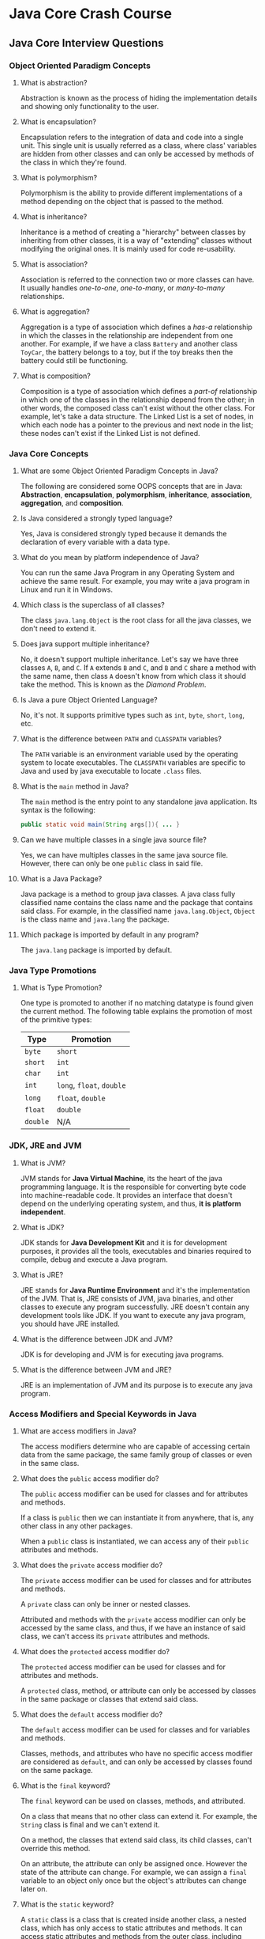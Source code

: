 * Java Core Crash Course

** Java Core Interview Questions

*** Object Oriented Paradigm Concepts

1. What is abstraction?

   Abstraction is known as the process of hiding the implementation details and
   showing only functionality to the user.
   
2. What is encapsulation?

   Encapsulation refers to the integration of data and code into a single unit.
   This single unit is usually referred as a class, where class' variables are
   hidden from other classes and can only be accessed by methods of the class in
   which they're found.

3. What is polymorphism?

   Polymorphism is the ability to provide different implementations of a method
   depending on the object that is passed to the method.

4. What is inheritance?

   Inheritance is a method of creating a "hierarchy" between classes by
   inheriting from other classes, it is a way of "extending" classes without
   modifying the original ones. It is mainly used for code re-usability.

5. What is association?

   Association is referred to the connection two or more classes can have. It
   usually handles /one-to-one/, /one-to-many/, or /many-to-many/ relationships.

6. What is aggregation?

   Aggregation is a type of association which defines a /has-a/ relationship in
   which the classes in the relationship are independent from one another. For
   example, if we have a class ~Battery~ and another class ~ToyCar~, the battery
   belongs to a toy, but if the toy breaks then the battery could still be
   functioning.

7. What is composition?

   Composition is a type of association which defines a /part-of/ relationship
   in which one of the classes in the relationship depend from the other; in
   other words, the composed class can't exist without the other class. For
   example, let's take a data structure. The Linked List is a set of nodes, in
   which each node has a pointer to the previous and next node in the list;
   these nodes can't exist if the Linked List is not defined.
   
*** Java Core Concepts

1. What are some Object Oriented Paradigm Concepts in Java?

   The following are considered some OOPS concepts that are in Java:
   *Abstraction*, *encapsulation*, *polymorphism*, *inheritance*, *association*,
   *aggregation*, and *composition*.

2. Is Java considered a strongly typed language?

   Yes, Java is considered strongly typed because it demands the declaration of
   every variable with a data type.

3. What do you mean by platform independence of Java?

   You can run the same Java Program in any Operating System and achieve the
   same result. For example, you may write a java program in Linux and run it in
   Windows.

4. Which class is the superclass of all classes?

   The class ~java.lang.Object~ is the root class for all the java classes, we
   don't need to extend it.

5. Does java support multiple inheritance?

   No, it doesn't support multiple inheritance. Let's say we have three classes
   ~A~, ~B~, and ~C~. If ~A~ extends ~B~ and ~C~, and ~B~ and ~C~ share a method
   with the same name, then class ~A~ doesn't know from which class it should
   take the method. This is known as the /Diamond Problem/.

6. Is Java a pure Object Oriented Language?

    No, it's not. It supports primitive types such as ~int~, ~byte~, ~short~,
    ~long~, etc.

7. What is the difference between ~PATH~ and ~CLASSPATH~ variables?

    The ~PATH~ variable is an environment variable used by the operating system
    to locate executables. The ~CLASSPATH~ variables are specific to Java and
    used by java executable to locate ~.class~ files.

8. What is the ~main~ method in Java?

    The ~main~ method is the entry point to any standalone java application. Its
    syntax is the following:

    #+begin_src java
      public static void main(String args[]){ ... }
    #+end_src
    
9. Can we have multiple classes in a single java source file?

    Yes, we can have multiples classes in the same java source file. However,
    there can only be one ~public~ class in said file.

10. What is a Java Package?

     Java package is a method to group java classes. A java class fully
     classified name contains the class name and the package that contains said
     class. For example, in the classified name ~java.lang.Object~, ~Object~ is
     the class name and ~java.lang~ the package.

11. Which package is imported by default in any program?
    
    The ~java.lang~ package is imported by default.

*** Java Type Promotions

1. What is Type Promotion?

   One type is promoted to another if no matching datatype is found given the
   current method. The following table explains the promotion of most of the
   primitive types:
   
   |----------+---------------------------|
   | Type     | Promotion                 |
   |----------+---------------------------|
   | ~byte~   | ~short~                   |
   | ~short~  | ~int~                     |
   | ~char~   | ~int~                     |
   | ~int~    | ~long~, ~float~, ~double~ |
   | ~long~   | ~float~, ~double~         |
   | ~float~  | ~double~                  |
   | ~double~ | N/A                       |
   |----------+---------------------------|

*** JDK, JRE and JVM

1. What is JVM?

   JVM stands for *Java Virtual Machine*, its the heart of the java programming
   language. It is the responsible for converting byte code into
   machine-readable code. It provides an interface that doesn't depend on the
   underlying operating system, and thus, *it is platform independent*.

2. What is JDK?

   JDK stands for *Java Development Kit* and it is for development purposes, it
   provides all the tools, executables and binaries required to compile, debug
   and execute a Java program.

3. What is JRE?

   JRE stands for *Java Runtime Environment* and it's the implementation of the
   JVM. That is, JRE consists of JVM, java binaries, and other classes to
   execute any program successfully. JRE doesn't contain any development tools
   like JDK. If you want to execute any java program, you should have JRE
   installed.

4. What is the difference between JDK and JVM?

   JDK is for developing and JVM is for executing java programs.

5. What is the difference between JVM and JRE?

   JRE is an implementation of JVM and its purpose is to execute any java
   program.

*** Access Modifiers and Special Keywords in Java

1. What are access modifiers in Java?
    
    The access modifiers determine who are capable of accessing certain data
    from the same package, the same family group of classes or even in the same
    class.

2. What does the ~public~ access modifier do?

    The ~public~ access modifier can be used for classes and for attributes and
    methods.

    If a class is ~public~ then we can instantiate it from anywhere, that is,
    any other class in any other packages.

    When a ~public~ class is instantiated, we can access any of their ~public~
    attributes and methods.

3. What does the ~private~ access modifier do?

    The ~private~ access modifier can be used for classes and for attributes and
    methods.

    A ~private~ class can only be inner or nested classes.

    Attributed and methods with the ~private~ access modifier can only be
    accessed by the same class, and thus, if we have an instance of said class,
    we can't access its ~private~ attributes and methods.

4. What does the ~protected~ access modifier do?

    The ~protected~ access modifier can be used for classes and for attributes
    and methods.

    A ~protected~ class, method, or attribute can only be accessed by classes in
    the same package or classes that extend said class.

5. What does the ~default~ access modifier do?

    The ~default~ access modifier can be used for classes and for variables and
    methods.

    Classes, methods, and attributes who have no specific access modifier are
    considered as ~default~, and can only be accessed by classes found on the
    same package.

6. What is the ~final~ keyword?

    The ~final~ keyword can be used on classes, methods, and attributed.

    On a class that means that no other class can extend it. For example, the
    ~String~ class is final and we can't extend it.

    On a method, the classes that extend said class, its child classes, can't
    override this method.

    On an attribute, the attribute can only be assigned once. However the state
    of the attribute can change. For example, we can assign a ~final~ variable
    to an object only once but the object's attributes can change later on.

7. What is the ~static~ keyword?

    A ~static~ class is a class that is created inside another class, a nested
    class, which has only access to static attributes and methods. It can access
    static attributes and methods from the outer class, including ~private~.

    A ~static~ attribute is one who is shared among all the class instances,
    that is, all the objects from the same class share the same attribute and
    value.

    A ~static~ method can only access ~static~ variables, invoke ~static~
    methods, and can be called without necessarily having an instance of a
    class.

8. What are ~static~ imports?

    If a class has a ~static~ attribute, we can import directly without having
    to import the whole class that contains said attribute.

    #+begin_src java
      import java.lang.Math.PI;
    #+end_src

9. What is a ~static~ block?

    A ~static~ block is a group of statements that gets executed when the class
    is loaded into memory by the Java ~ClassLoader~. It is used to initialize
    ~static~ attributes of the class.

*** Java's Interfaces

1. What is an interface?

   Interfaces in java provide a way to achieve *abstraction*, it is used to
   define the methods that subclasses will implement. To create an interface we
   must use the ~interface~ keyword. And to implement an interface the keyword
   ~implements~ must be used.

2. Can you implement methods in Java interface?

   No, interfaces provide absolute abstraction and thus they can't have method
   implementations.

3. What keywords are by default bound to interface attributes?

   Java interface attributes are by default ~public~, ~static~ and ~final~.

4. What keywords are by default bound to interface methods?

   By default any method found in an interface is ~abstract~, and ~public~.

5. Can interfaces extend other classes?

   An interface can only extend other interfaces. For example:

   #+begin_src java
     public interface A extends Clonable {...}
   #+end_src

6. Can an interface implement another interface?

   No, they can't. An implementation, as the name implies, must implement the
   methods defined in the interface, and this is not possible in interfaces.

7. Can you implement multiple interfaces?

   Yes, you can. As interfaces do not have implementations, then the we can
   implement multiple interfaces even if they share the same name on a method,
   thus avoiding the /Diamond Problem/.

8. Give an example of a Java interface.
   
   For example, let's say que want to create a drawing consisting of multiple
   shapes. Here we can create an interface ~Shape~ and define all the methods
   that different types of ~Shape~ objects will implement. For simplicity, the
   methods available are ~draw~, which draws the shape, and ~getArea~, which
   returns the area of the shape.

   #+begin_src java
     public interface Shape {
         public String LABEL="Shape";

         void draw();

         double getArea();
     }
   #+end_src

9. Define a class that implements the previous interface.

   #+begin_src java
     public class Circle implements Shape {
         private double radius;

         public Circle(double r) { this.radius = r; }

         @Override
         public void draw() {
             System.out.println("Drawing Circle...");
         }

         @Override
         public double getArea() {
             return Math.PI * this.radius * this.radius;
         }

         public double getRadius() { return this.radius; }
     }
   #+end_src

10. What are the pros and cons of Java interfaces?

    Pros: Interfaces provide a contract for all the implementation classes, that
    is, classes that implement said interface must have a method implementation
    for all of the methods found in the interface. We can also implement
    multiple interfaces.

    Cons: We can't remove or add any methods from the interface at later point
    in time, so we must be careful when defining this methods. And if the
    implementation classes have their own methods, we can't use them directly
    because the type of the object is an interface that doesn't have method
    implementations. To solve this we must use *typecasting*.

    For example, given the previous example, to use the method ~getRadius()~ we
    must typecast the object to be able to access it.

    #+begin_src java
      Shape shapeCircle = new Circle(3);
      Circle circle = (Circle) shapeCircle;
      circle.getRadius(); // 3
    #+end_src

11. What's a Marker Interface?

    Marker interfaces are interfaces with no methods, and they're used to force
    some functionality in implementing classes by Java. Some examples are
    ~Serializable~ and ~Clonable~.
    
*** Java's Abstract Classes

1. What's an abstract class in Java?

   An abstract class is similar to an interface, is an abstraction of a
   class. However, contrary to interfaces, abstract classes can have method
   implementations. The ~abstract~ keyword is used to create an abstract class
   and method.

2. Can you instantiate an abstract class?

   No, abstract classes can't be instantiated as they're used to provide a base
   for subclasses to extend, and implement abstract methods and override or use
   the implemented methods in the abstract class.

3. Can ~abstract~ methods have an implementation?

   No, they can only have the method signature.

4. Is it necessary for ~abstract~ classes to have ~abstract~ methods?

   No, we can define an ~abstract~ class without having ~abstract~ methods.

5. When is it recommended to use an interface instead of an ~abstract~ class?

   If our ~abstract~ class has no method implementations, then it's better to
   use an interface.

6. Can an ~abstract~ class implement an interface?

   Yes, a Java ~abstract~ class can implement interfaces without even providing
   the implementation of the interface methods.

7. Can a class have ~abstract~ methods and not be an ~abstract~ class?

   No, if the class has an ~abstract~ method then it's necessary for the class
   to also be ~abstract~, otherwise it won't compile.

8. Can an ~abstract~ class extend other classes?

   An ~abstract~ class can extend non-~abstract~ classes like
   ~java.lang.Object~, and it can also extend other ~abstract~ classes

9. Can an ~abstract~ class have a ~main~ method?

   Yes, we can even run an ~abstract~ class like any other class if it has a
   ~main~ method.

*** Java's Wrappers

1. What's a Wrapper class?

   A wrapper class is an object representation of a primitive type in java.
   All the wrapper classes in java are immutable and final.

2. Which wrapper classes are available in Java?

   |----------------+---------------|
   | Primitive Type | Wrapper Class |
   |----------------+---------------|
   | ~boolean~      | ~Boolean~     |
   | ~char~         | ~Character~   |
   | ~byte~         | ~Byte~        |
   | ~short~        | ~Short~       |
   | ~int~          | ~Integer~     |
   | ~long~         | ~Long~        |
   | ~float~        | ~Float~       |
   | ~double~       | ~Double~      |
   |----------------+---------------|

3. What is Auto-boxing?

   The automatic conversion of primitive data type into its corresponding
   wrapper class is known as auto-boxing.

   #+begin_src java
     public class WrapperExample {
         public static void main(String args[]) {
             int i = 20;    // Primitive type.
             Integer j = i; // Autoboxing.
         }
     }
   #+end_src

4. What is Unboxing?

   The automatic conversion of the wrapper class into its corresponding
   primitive type is known as unboxing.

   #+begin_src java
     public class WrapperExample {
         public static void main(String args[]) {
             Integer i = new Integer(3); // Wrapper.
             int j = i;                  // Unboxing.
         }
     }
   #+end_src

*** Java's Enum

1. What is an Enum in Java?

   Enum is a type in Java whose fields consist of a fixed set of constants. The
   keyword ~enum~ is used to create an enum type, and similar to the class. Enum
   constants are implicitly ~static~ and ~final~.

2. Give an example of an Enum in Java.

   #+begin_src java
     public enum ThreadStates {
         START,
         RUNNING,
         WAITING,
         DEAD;
     }
   #+end_src

3. Can ~enum~ classes extend other classes?

   No, we can't extend any class in ~enum~ as it implicitly extends
   ~java.lang.Enum~ class that extends ~java.lang.Object~ and implements
   ~Serializable~ and ~Comparable~ interfaces.

4. Can ~enum~ classes implement interfaces?

   Yes, ~enum~ classes can implement interfaces.

5. Can you initialize an ~enum~ class?

   Yes, however all of its constructors are ~private~, so we can't use the ~new~
   operator.

*** Java's Annotations

1. What are java's annotations?

   Java annotations provide information about the code and they have no direct
   effect on the code they annotate. Annotations are metadata about the program
   embedded in the program itself.

2. What are some of the built-in annotations in Java?

   + ~@Override~

     When we want to override a method of the superclass we should use this
     annotation to inform the compiler that we're overriding a method. This way,
     if the superclass method is removed or changed, the compiler will show an
     error message.

   + ~@Deprecated~

     When we want the compiler to know that a method is deprecated.

   + ~@SupressWarnings~

     This is just to tell the compiler to ignore specific warnings they produce.

*** Java Overloading

1. What is Overloading in Java?

    When we have more than one method with the same name in a single class but
    the arguments are different, then it is called *method overloading*.

2. How can we overload a method in Java?

   We can overload a method in Java by changing the *number of arguments*, or by
   *changing the data type* of the method.

   Here's an example of overloading by changing the number of arguments:

   #+begin_src java
     public class Adder {
         // Number of arguments: 2.
         public int add(int a, int b) { return a + b; }

         // Number of arguments: 3.
         public int add(int a, int b, int c) { return a + b + c;}
     }
   #+end_src

   Now here's an example of overloading by changing the data types:

   #+begin_src java
     public class Adder {
         // Data type here is: (int, int).
         public int add(int a, int b) { return a + b; }

         // Data type here is: (double, double).
         public double add(double a, double b) { return a + b; }
     }
   #+end_src

3. Is overloading possible when only changing the return type in Java?

   In Java method overloading is not possible by changing the return type of the
   method only because of *ambiguity*. Thus the following *is not possible* and
   will yield an error:

   #+begin_src java
     public class Adder {
         // Returns int.
         public int add(int a, int b) { return a + b; }

         // Return double.
         public double add(int a , int b) { return a + b; }
     }
   #+end_src

4. Is overloading possible when only changing the access modifier?

   No, it must have a different amount of arguments or a change in the data
   types. An overloaded method *can* differ in the access modifier.

   #+begin_src java
     public class Adder {
         // Data type here is: (int, int). Access is: public.
         public int add(int a, int b) { return a + b; }

         // Data type here is: (double, double). Access is: private.
         private double add(double a, double b) { return a + b; }
     }
   #+end_src

5. Is overloading possible when only changing the exceptions thrown?

   No. However, an overloaded method *can* differ in the exceptions thrown.

   #+begin_src java
     public class Adder {
         // No exceptions thrown.
         public int add(int a, int b) { ... }

         // A exception is thrown.
         public double add(double a, double b) throws Exception { ... }
     }
   #+end_src

6. Give an example of a method overloading with type promotions.

   The following example has type promotions with overloading.

   #+begin_src java
     public class Calculation {
         public int sum(int a, long b) { return a + b; }

         public int sum(int a, int b, int c) { return a + b + c; }

         public static void main(String args[]) {
             Calculation calc = new Calculation();
             calc.sum(20, 20); // Second '20' is promoted to long.
             calc.sum(20, 20, 20);
         }
     }
   #+end_src

7. Explain how can we achieve ambiguity with type promotions.

   Let's say we have the following code:

   #+begin_src java
     public class Calcuation {
         public int sum(int a, long b) { return a + b; }

         public int sum(long a, int b) { return a + b; }

         public static void main(String args[]) {
             Calculation calc = new Calculation();
             calc.sum(20, 20);
         }
     }
   #+end_src

   When executing the code, the compiler will notice that there is no method
   ~Calculation.sum(int, int)~ so it will try to look for promotions but two
   options will be available, so it returns a compilation error.

   #+begin_src shell
     Output: Compile Time Error
   #+end_src

8. Can we overload constructors?

   Yes, we can have multiple constructors which receive different arguments.

9. Can we overload the ~main~ method?

     Yes, we can have multiple ~main~ methods in a single class. However, when
     executing the program, the JRE will look for the ~main~ method with the
     following syntax:

     #+begin_src java
       public static void main(String args[]) {...}
     #+end_src

10. Can we overload methods of a parent class?

    Yes, methods form the superclass can also be overloaded in a subclass.
    
*** Java Overriding

1. What is Overriding in Java?

    When one class inherits from another, and we have two method with the same
   name, one in the parent class and another in the child class, usually with
   different behaviors, then the child's method is *overriding* the parent's
   method. We use the ~@Override~ annotation in the child class to specify this.

2. Can you override a parent's method by changing the attributes?

   No, that would be *overloading*. The argument list must be exactly the same
   to override a method.

3. Can you change the access modifier of a parent's method?

   Yes you can, however the overridden method can't be more restrictive than the
   original method, but it can be less restrictive. For example, if the parent's
   method was ~default~, then the child can change it ~protected~ or ~public~.

4. Can you change the return type of an overridden method?

   Yes you can, however the return type must be a subtype of the original type
   declared in the original method.

5. Can you change the exceptions thrown by an overridden method?

   Yes. However, it can only throw new or broader exceptions than the ones the
   original method threw.

6. Can we override ~static~ methods?

   No, we can't override static methods since method overriding is done at
   runtime.

*** Java and SQL connections

TODO
